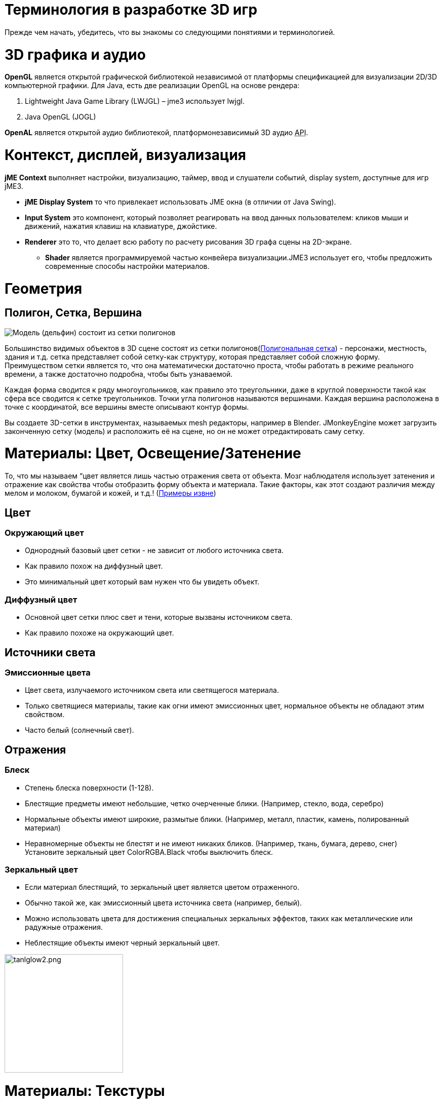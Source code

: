 

= Терминология в разработке 3D игр

Прежде чем начать, убедитесь, что вы знакомы со следующими понятиями и терминологией. 



= 3D графика и аудио

*OpenGL* является открытой графической библиотекой независимой от платформы спецификацией для визуализации 2D/3D компьютерной графики. Для Java, есть две реализации OpenGL на основе рендера:


.  Lightweight Java Game Library (LWJGL) – jme3 использует lwjgl.
.  Java OpenGL (JOGL)

*OpenAL* является открытой аудио библиотекой, платформонезависимый 3D аудио +++<abbr title="Application Programming Interface">API</abbr>+++.



= Контекст, дисплей, визуализация

*jME Context* выполняет настройки, визуализацию, таймер, ввод и слушатели событий, display system, доступные для игр jME3.


*  *jME Display System* то что привлекает использовать JME окна (в отличии от Java Swing).
*  *Input System* это компонент, который позволяет реагировать на ввод данных пользователем: кликов мыши и движений, нажатия клавиш на клавиатуре, джойстике.
*  *Renderer* это то, что делает всю работу по расчету рисования 3D графа сцены на 2D-экране.
**  *Shader* является программируемой частью конвейера визуализации.JME3 использует его, чтобы предложить современные способы настройки материалов.



= Геометрия


== Полигон, Сетка, Вершина


image::jme3/dolphin-mesh.png[Модель (дельфин) состоит из сетки полигонов,with="",height="",align="right"]



Большинство видимых объектов в 3D сцене состоят из сетки полигонов(link:https://ru.wikipedia.org/wiki/%CF%EE%EB%E8%E3%EE%ED%E0%EB%FC%ED%E0%FF_%F1%E5%F2%EA%E0[Полигональная сетка]) - персонажи, местность, здания и т.д. сетка представляет собой сетку-как структуру, которая представляет собой сложную форму. Преимуществом сетки является то, что она математически достаточно проста, чтобы работать в режиме реального времени, а также достаточно подробна, чтобы быть узнаваемой.


Каждая форма сводится к ряду многоугольников, как правило это треугольники, даже в круглой поверхности такой как сфера все сводится к сетке треугольников. Точки угла полигонов называются вершинами. Каждая вершина расположена в точке с координатой, все вершины вместе описывают контур формы.


Вы создаете 3D-сетки в инструментах, называемых mesh редакторы, например в Blender. JMonkeyEngine может загрузить законченную сетку (модель) и расположить её на сцене, но он не может отредактировать саму сетку.



= Материалы: Цвет, Освещение/Затенение

То, что мы называем “цвет является лишь частью отражения света от объекта. Мозг наблюдателя использует затенения и отражение как свойства чтобы отобразить форму объекта и материала. Такие факторы, как этот создают различия между мелом и молоком, бумагой и кожей, и т.д.! (link:http://www.shaders.org/ifw2_textures/whatsin10.htm[Примеры извне])



== Цвет


=== Окружающий цвет

*  Однородный базовый цвет сетки - не зависит от любого источника света.
*  Как правило похож на диффузный цвет.
*  Это минимальный цвет который вам нужен что бы увидеть объект.


=== Диффузный цвет

*  Основной цвет сетки плюс свет и тени, которые вызваны источником света.
*  Как правило похоже на окружающий цвет.


== Источники света


=== Эмиссионные цвета

*  Цвет света, излучаемого источником света или светящегося материала.
*  Только светящиеся материалы, такие как огни имеют эмиссионных цвет, нормальное объекты не обладают этим свойством.
*  Часто белый (солнечный свет).


== Отражения


=== Блеск

*  Степень блеска поверхности (1-128).
*  Блестящие предметы имеют небольшие, четко очерченные блики. (Например, стекло, вода, серебро)
*  Нормальные объекты имеют широкие, размытые блики. (Например, металл, пластик, камень, полированный материал)
*  Неравномерные объекты не блестят и не имеют никаких бликов. (Например, ткань, бумага, дерево, снег) +
Установите зеркальный цвет ColorRGBA.Black чтобы выключить блеск.


=== Зеркальный цвет

*  Если материал блестящий, то зеркальный цвет является цветом отраженного.
*  Обычно такой же, как эмиссионный цвета источника света (например, белый).
*  Можно использовать цвета для достижения специальных зеркальных эффектов, таких как металлические или радужные отражения.
*  Неблестящие объекты имеют черный зеркальный цвет.


image::http///img823.imageshack.us/img823/1171/tanlglow2.png[tanlglow2.png,with="400",height="234",align="center"]




= Материалы: Текстуры

Текстуры-часть материалов. В простейшем случае объект может иметь только одну текстуру, цветовую карту, загружаемую из одного файла изображения. Когда вы вспомните старые компьютерные игры вы вспомните как просто это выглядит.


Чем больше информации вы (гейм-дизайнер) отобразите в цветовой карте, тем выше степень детализации и реализма. Если вы хотите фотореалистичной визуализации или “мультяшного рендеринга (Cel Shading)то все зависит от качества ваших материалов и текстур. Современная 3D графика использует несколько слоев информации для описания одного материала, каждый отображает слой текстуры.


link:http://opengameart.org[Скачайте бесплатно текстуры из opengameart.org]



== Наложение текстуры


=== Цветовая карта / Диффузная карта


image::http///jmonkeyengine.googlecode.com/svn/trunk/engine/test-data/Models/HoverTank/tank_diffuse.jpg[tank_diffuse.jpg,with="128",height="128",align="right"]



*  Простой файл изображения или процедурная текстура, которая описывает видимую поверхность объекта.
*  Изображение может иметь альфа-канал для прозрачности.
*  *Цветовая карта-минимум для текстуры* Вы можете отобразить больше текстур в качестве дополнительного усовершенствования. 
*  Незатемненная цветовая карта. То же что и диффузная карта в Phong-подсветке материала, потому что эта текстура определяет основные цвета света, которые рассеиваются _ используемым _ объектом.


=== Карта глубины

Bump карты используются, чтобы описать подробные формы, которые было бы слишком трудно или слишком неэффективно создавать в редакторе. Есть два типа:


*  Вы используете карт нормалей для моделирования мелких деталей, таких как трещины в стенах, ржавчины, текстуру кожи ( (link:http://en.wikipedia.org/wiki/Bump_mapping[Больше о BumpMaps]). 
*  Вы можете использовать карты высот для моделирования больших участков долин и гор.


image::http///jmonkeyengine.googlecode.com/svn/trunk/engine/test-data/Textures/Terrain/splat/mountains512.png[mountains512.png,with="128",height="128",align="right"]




==== Высотные карты

*  Карта высот является черно-белым изображением похожа на карту местности, используется в топографии. Яркие серые цвета представляют более высокие точки и более темные области серого цвета нижнии области.
*  Карта высот может представлять 256 уровней высоты и в основном используется для того чтобы примерно очертить местность.
*  Вы можете нарисовать карту высоты вручную в любом графическом редакторе.


==== Карта Нормалей


image::http///jmonkeyengine.googlecode.com/svn/trunk/engine/test-data/Models/HoverTank/tank_normals.png[tank_normals.png,with="128",height="128",align="right"]



*  Хорошо сделанная карта нормалей делает форму более подробной - без необходимости добавления дорогостоящих полигонов к сетке. Она содержит информацию о затенении, что делает объект ровнее и более четким.
*  Когда вы открываете карту нормалей в графическом редакторе она выглядит как не цветная версия Color Map. Карты нормалей однако никогда не используются для окрашивания, вместо этого, каждое значение цветового пикселя используется для создания трещин и ударов на поверхности. Данные карты представлены нормалями поверхности склонов, отсюда и название.
*  Вы не можете рисовать или редактировать карты нормалей вручную, профессиональные дизайнеры используют программное обеспечение для расчета высококачественных 3D-моделей. Вы можете купить профессиональный набор текстур, или найти бесплатную коллекцию, которая включает карты нормалей.


=== Зеркальная карта


image::http///jmonkeyengine.googlecode.com/svn/trunk/engine/test-data/Models/HoverTank/tank_specular.jpg[tank_specular.jpg,with="128",height="128",align="right"]



*  Зеркальная карта улучшает реализм поверхности объекта: Она содержит дополнительную информацию о блеске и заставляет форму появиться на экране более реалистично.
*  Начните с копии диффузной карты в сером цвете, что соответствует среднему блеску этого материала. Затем добавить светло-серый для более гладкой, блестящей, отражающей поверхности. Полученное изображение похоже на черно-белый вариант диффузной карты.
*  Вы можете использовать цвета в карте отражений чтобы создать некоторые отражающие эффекты (металлический блеск).


== Бесшовные плиточные текстуры


image::http///jmonkeyengine.googlecode.com/svn/trunk/engine/test-data/Textures/Terrain/BrickWall/BrickWall.jpg[BrickWall.jpg,with="128",height="128",align="right"]

Плитка очень простой, часто используемый тип текстуры. Когда текстурируется широкое пространство (например стены, полы), вы не создаете одну огромную текстуру - вместо этого вы создаете небольшую текстуру далее множественно используется для заполнения области.


Бесшовных текстуры-файл изображения который был разработан или модифицирован таким образом, что он может быть использован в качестве плитки: правый край соответствует левому краю, и верхним край соответствует нижнему краю.Зритель не может сразу определить, где начинается одно и начинается следующие, создавая тем самым иллюзию огромной текстуры. Недостатком является то, что плитка становится видимой, когда область рассматривается на расстоянии. Также вы не можете использовать его на более сложных моделях, такие как персонаж.


См. также это руководство на link:http://www.photoshoptextures.com/texture-tutorials/seamless-textures.htm[Как сделать бесшовные текстуры в Photoshop].



== UV-карта / Развернутая текстура


image::http///jmonkeyengine.googlecode.com/svn/trunk/engine/test-data/Models/Ferrari/Car.jpg[Car.jpg,with="128",height="128",align="right"]



Создание текстуры для куба это легко - но как насчет лица персонажа и его конечностей? Для более сложных объектов, вы проектируете текстуру таким же образом, как шаблон для кройки портного: один файл изображения содержит контуры передней, задней и боковой части объекта, рядом друг с другом. Конкретные направления плоской текстуры (UV координаты) отображены на определенные области 3D-модели (XYZ координаты), отсюда и название карты UV. С помощью UV-карт (также известный как развернутые текстуры) одна модель может иметь различные текстуры на каждой стороне. Вы создаете одну соответствующие UV карту для каждой текстуры.


Получение швов и карты имеет решающее значение: Вы должны использовать графический инструмент такой как Blender для создания UV-карт (Texture Atlas). Это занимает время на создание, зато UV-карта модели выглядят намного более профессиональной.



== Карты окружающей среды


image::http///jmonkeyengine.org/wp-content/uploads/2010/10/glass-teapot1.png[glass-teapot1.png,with="160",height="90",align="right"]



Карты окружающей среды или отражений используется для создания впечатления отражения и преломления в реальном времени. Это быстрее (но менее точно), чем метод трассировки лучей используемых в оффлайн-приложения визуализации.


Вы можете создать кубическую карту для представления вашей среды; Сферические карты также можно использовать, но они часто выглядят искаженными. В основном вы создаете карту окружения как набор изображений в 360 градусов обзора сцены - это очень похоже на скайбокс.Карта окружающей среды рендерится на текстуру отражающей поверхности, что приводит к эффекту “стекло / зеркало / вода. Так же, как и скайбокс, карты отражения является лишь статичными, такие динамично вещи как игрок ходьба не являются частью отражения. (!)


См. также: <<jme3/advanced/water#,Water>>.



== MIP Текстурные карты

MIP карта - это когда вы предоставляете одну текстуру в двух или трех разрешениях в одном файле (MIP = “Великое в малом = “много в одном). В зависимости от того, насколько близко (или далеко) камера, jME3 автоматически отображает большее (или меньшее) разрешение текстуры для объекта. Таким образом, объекты выглядят гладкими с близкого расстояния, но не тратятся ресурсы компьютера при обзоре из далека. Это всегда хорошо, но требует больше времени на создание и больше места для хранения текстур. Если вы не создаете вручную подобные ресурсы то jMonkeyEngine создает основные MIP карты при автоматической оптимизации.



== Процедурные текстуры

Процедурная текстура генерируется из одного повторяющегося небольшого изображения, а также некоторых псевдослучайных цветовых градиентов. Процедурные текстуры выглядят более естественно, чем статические прямоугольные текстуры и они выглядят менее искаженным на сферах. На больших сетках их повторяемость гораздо менее заметна чем с черепичными бесшовными текстурами. Процедурные текстуры идеально подходят для большой площади как трава, почва, камни, ржавчина и стены. Используйте link:http://jmonkeyengine.org/wiki/doku.php/sdk:neotexture[jMonkeyEngine SDK NeoTexture plugin] для их создания.



image::http///jmonkeyengine.org/wp-content/uploads/2010/10/neotexture-2.jpg[neotexture-2.jpg,with="380",height="189",align="center"]



См.также: link:http://www.blender.org/education-help/tutorials/materials/[Создание материала в Blender], link:http://en.wikibooks.org/wiki/Blender_3D:_Noob_to_Pro/Every_Material_Known_to_Man[Blender: Каждый материал известен человеку]



= Анимация

В 3D играх скелетная анимация используется для анимирования персонажей, но в принципе скелетный подход может быть распространен на любую 3D сетку (например шарнир открытия ящика так же можно считать примитивным суставом).


Если вы создаете 3D мультфильм, реализм анимированых персонажей, как правило, является проблемой: движение может выглядеть неестевственным, как механическое или сломанные конечности, персонаж как будто плавает или ломается. Профессиональные дизайнеры вкладывать в игру много усилий, чтобы сделать анимацию персонажа более естественной и в том числе link:http://en.wikipedia.org/wiki/Motion_capture[запись движения].



== Rigging и Skinning


image::http///pub.admc.com/misc/jme/blenderjmetut/blenderswordsman.png[blenderswordsman.png,with="195",height="151",align="right"]



Анимированный персонаж имеет арматуру внутреннего скелета (кости) и внешнюю поверхность (кожа).Кожа является самой приметной на персонаже, сюда входит и одежда. Кости не видны и используются для интерполяции (Calculate), морфинг кожи.


JME3, игровой движок, загружает только готовую анимацию. Вы должны использовать инструменты (например, Blender), чтобы создать/настроить (кости и кожу как живые) персонажа.


.  *Rigging:* Конструкция скелета персонажа.
**  Создание нескольких костей и как уменьшить сложность.
**  Кости соединены в иерархическую структуру: Перемещение одной кости может потянуть за собой другую (например ладонь тянет за собой предплечье).
**  Именование костей происходит по определенной схеме и 3D движок знает что к чему.

.  *Skinning:* Ассоциация отдельных костей с соответствующими участками кожи.
**  Каждая кость соединена с участком кожи. Анимация (невидимо) кости тянет (видимо) кожа вместе с ней. +
Например бедренная кость соединена с верхней кожей ног.
**  Одной части кожи может быть приписано более чем одна кость (например колено, локоть).
**  Связь между костями и кожей постепенна: Вы назначаете веса каждому полигону кожи который будет зависит от любого движения кости. +


.  *Ключевая Анимация:* Ключевой кадр одного записанного снимка - последовательности перемещений.
**  Ряд ключевых кадров составляет одну анимацию.
**  Каждая модель может иметь несколько анимаций. Каждая анимация имеет имя для её идентификации (например, “идти, “атака, “прыжок).
**  Вы указываете в вашей игре код ключевого кадра анимации для её загрузки когда в играете.


“


*  Трансформация (преобрзование) проще чем анимация. Иногда геометрические преобразования уже похоже на анимацию: Например вращающаяся ветряная мельница, пульсирующий чужеродный шар энергии, перемещение стержней машины. Преобразования можно легко сделать методами доступными в JME3.
*  Анимация однако является более сложной и кодируются в специальном формате (ключевой кадр). Искажения кожи и сложные серии движений записываются во внешних редакторах и проигрываються в jME3.





== Кинематика

*  Прямая кинематика: “Учитывая углы всех суставов персонажа, какова позиция рук?
*  Инверсная кинематика: “Учитывая положение рук персонажа, каковы углы всех суставов?


== Контроллер и каналы

В приложении JME3 вы регистрируете анимированные моделей в контроллере анимаций. Контроллер дает вам доступ к имеющимся последовательностям анимации. Контроллер имеет несколько каналов, каждый каналы может запустить одну последовательность анимации за один раз. Чтобы запустить несколько последовательностей вы создаете несколько каналов и запускаете их параллельно.



= Искуственный интелект (ИИ)

Non-player (под упарвлением компьютера) персонажи (NPC) имеют смысл в игре если они не тупо врезаются в стены или слепо идут на линию огня. Вы хотите чтобы NPC, “знали окружающую обстановку и и принимали решения на основе текущей ситуации - в противном случае игрок может просто игнорировать их. Наиболее распространенный случай использования это когда вы хотите сделать возможность взаимодействия с ними таким образом чтобы они предлагали более интересные задачи для игрока.


“Smart игровые элементы - это искусственные интеллектуальные агенты (AI agents).АгентИИ может быть использован для создания врагов НПС а также обученных животных, вы также можете использовать их для создания автоматических систем охранной сигнализации которые блокируют двери и поднимают тревогу после того как появится злоумышлиник.


Область возможностей искусственного интеллекта, среди прочего, включает:


*  *Знание* – Знание _ Данные _ к которым Агент ИИ имеет доступ и на которых ИИ принимает решения. Реалистичные агенты знают только когда видят и слышат что то. Это означает, что информация может быть скрыта от ИИ, чтобы игра была справедливой. У вас может быть всезнающий ИИ или вы можете позволить только некоторый доступ агентам к матрице информации. +
Пример: После того как игрок подойдет достаточно близко только несколько охранников ИИ с двусторонней радиосвязью начнут движение к позиции игрока, в то время как многие другие охранники даже не подозревают ничего.
*  *Планирование цели* – Планирование - это когда ИИ агент _ принимает меры _. Каждый ИИ агент имеет приоритет для достижения конкретной цели. При программировании вы разделяете цель агента на несколько подзадач. Агент, в соответсвии с текущей обстановкой, выбирает доступную тактику или стратегию в соответствии с приоритетом. Агент неоднократно проверяет соответствует ли текущее состояние цели. В случае неудачи агент должен отказаться от текущей тактики/стратегии и попробовать другую. +
Пример: агент ищет лучший путь к достижению основного игрока в меняющихся условиях, избегая ловушек. Агент гонится за игроком с целью его ликвидации. Агент скрывается от игрока с целью тихого убийства.
*  *Решение проблем* – Решение проблемы - это когда агент _ реагирует на события _, препятствия, которые стоят между ним и его целью. Агент использует набор фактов и правил что бы определить в каком состоянии он находится - и вызываются восприятия похожие на боль, агонию, скуку или он оказывается в ловушке. В каждой ситуации только определенное подмножество реакций имеет смысл. Фактически реакция также зависит от цели агента, так как реакция не должна отменять цель! +
Пример: Если игрок подходит то агент атакует, скрывается или поднимет тревогу? В то время как агент находится в режиме ожидания он ставит ловушки или исцеляет себя или перезаряжает магические руны? Если есть опасность для собственной жизни агенты пытаются убежать или становится камикадзе?

Более продвинутые ИИ также используют нейронные сети в коде.


Есть много интересных ресурсов обьясняющих различные типы ИИ:


*  link:http://www.policyalmanac.org/games/aStarTutorial.htm[A* (A-Star) поиск пути для начинающих]
*  link:http://theory.stanford.edu/~amitp/GameProgramming/[A* (A-star) теория поиска пути]
*  link:http://hem.fyristorg.com/dawnbringer/z-path.html[&quot;Z-Path&quot; algorithm] (поиск обратного пути)
*  link:http://web.media.mit.edu/~jorkin/goap.html[GOAP -- Целеноправленное планирование деятельности]
*  link:http://neuroph.sourceforge.net/[Neuroph -- Java Neural Networks]
*  …


= Математика


image::jme3/intermediate/coordinate-system.png[coordinate-system.png,with="235",height="210",align="right"]




== Координаты

Координаты представляют собой положение в системе координат. Координаты считаются относительно начала в (0,0,0). В 3D-пространстве необходимо задать три значения координат чтобы найти точку: X (справа), Y (вверх), Z (к себе). Кроме того, -X(слева), -Y (вниз), -Z (от себя).
В отличие от координат расположения вектора не направлены куда либо.



=== Источник/Начало

Источник - центральная точка в 3D мире где встречаются три оси. Всегда находится в координатах (0,0,0).


*Пример:* `Vector3f origin = new Vector3f(Vector3f.ZERO);`



== Вектор

У вектора есть длина и направление как у стрелки в 3D пространстве. Вектор начинается в координатах (x1, y1, z1) или в начале и заканчивается в целевых координатах (x2, y2, z2). Обратное направления выражено отрицательными величинами.


*Пример:* 


[source,java]

----
Vector3f v = new Vector3f( 17f , -4f , 0f ); // начало находится в (0/0/0)
Vector3f v = new Vector3f(8f , 0f , 33f).add(new Vector3f(0f , -2f , -2f)); // начало и конец, направление (8,-2,31)
----


=== Единичные векторы

_Единичный вектор _ является основным вектором с длиной в одну единицу мира. Так как его длина фиксирована (и таким образом это может указать только на одно расположение так или иначе), единственная интересная вещь об этом векторе - его направление


*  `Vector3f.UNIT_X`  = ( 1, 0, 0) = право
*  `Vector3f.UNIT_Y`  = ( 0, 1, 0) = вверх
*  `Vector3f.UNIT_Z`  = ( 0, 0, 1) = на себя
*  `Vector3f.UNIT_XYZ` = по диагонали право-вверх-на себя

Инвертируйте значение что бы изменить направление, например (-1, 0, 0) = влево.



=== Нормализованный вектор

_Нормированный вектор _ это обычный _ единичный вектор _. Нормированный вектор это не то же самое что _ вектора нормали (на поверхности)_.
Когда вы нормализуете вектор он по-прежнему имеет то же направление но вы потеряете всю информацию о том куда вектор первоначально указывал.


*Пример:* Вы нормализовали вектора для расчета углов.



=== Вектор нормалей плоскости


image::jme3/300px-surface_normal.png[300px-surface_normal.png,with="",height="",align="right"]

Нормаль к поверхности представляет собой вектор перпендикулярный (ортогональный) к плоскости.
Вы рассчитываете нормали к поверхности путем вычисления векторного произведения.



=== Произведение векторов

Векторное произведение - это расчетов которые вы используете чтобы найти перпендикулярный вектор (ортогональный,90°).
В 3D пространстве говорить об ортогональном имеет смысл только по отношению к плоскости. Всего два вектора нужно что бы однозначно определить плоскость. Произведение двух векторов, `V1×V2`, это новый вектор, перпендикулярный этой плоскости. Вектор перпендикулярный плоскости называется _ нормаль к поверхности _.


*Пример:* Вектор х и вектор у вместе определяют X/Y плоскость. Вектор перпендикулярный к ним по оси Z. JME считает, что это равенство верно: +

`(Vector3f.UNIT_X.cross(Vector3f.UNIT_Y)).equals(Vector3f.UNIT_Z)` == true



=== Преобразование

Трансформация - это вращение (поворот), масштабирование (изменение размера) или перевод (перемещение) объектов в 3D сцене. 3D движки предлагают простые методы, чтобы вы могли написать код который трансформирует узлы.


Пример: Падение и вращение керпичей в 3D Tetris.



=== Slerp

Slerp - это сферическая линейная интерполяция. slerp - интерполированное преобразование, которое используется в качестве простой “анимации в 3D движках. Определяете начальное и конечное состояние и slerp интерполирует постоянный переход скорости от одного состояния к другому. Можете проиграть движение, приостановить его в различных состоянии, в процентах (значения между 0.0 и 1.0) и проиграть его назад и вперед. link:http://jmonkeyengine.org/javadoc/com/jme3/math/Quaternion.html#slerp(com.jme3.math.Quaternion,%20com.jme3.math.Quaternion,%20float)[JavaDoc: slerp()]


Пример: Падение метеорита на землю в кратер, с начальными значениями “position p1, rotation r1, scale s1 но после сжигания в атмосфере  и падения в кратер иные “position p2, rotation r2, scale s2.


<<jme3/math#,Узнайте больше о 3D математике здесь.>>



= Жаргон разработчиков игр

*  link:http://www.gamasutra.com/view/feature/6504/a_game_studio_culture_dictionary.php?print=1[Культура игровой студии]


= 3D-графика Терминология WIKI

*  link:http://en.wikipedia.org/wiki/User:Jreynaga/Books/3D_Graphics_Terms[http://en.wikipedia.org/wiki/User:Jreynaga/Books/3D_Graphics_Terms]
